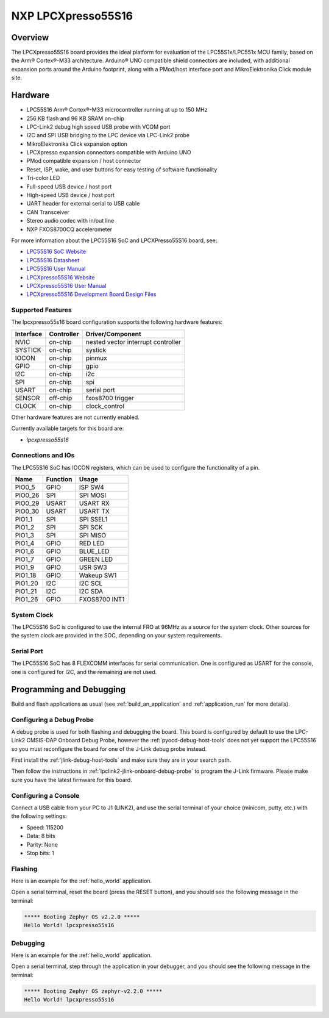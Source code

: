 .. _lpcxpresso55s16:

NXP LPCXpresso55S16
###################

Overview
********

The LPCXpresso55S16 board provides the ideal platform for evaluation
of the LPC55S1x/LPC551x MCU family, based on the Arm® Cortex®-M33
architecture. Arduino® UNO compatible shield connectors are included,
with additional expansion ports around the Arduino footprint, along
with a PMod/host interface port and MikroElektronika Click module
site.

.. image:: ./lpcxpresso55S16.jpg
   :width: 720px
   :align: center
   :alt: LPCXpresso55S16

Hardware
********

- LPC55S16 Arm® Cortex®-M33 microcontroller running at up to 150 MHz
- 256 KB flash and 96 KB SRAM on-chip
- LPC-Link2 debug high speed USB probe with VCOM port
- I2C and SPI USB bridging to the LPC device via LPC-Link2 probe
- MikroElektronika Click expansion option
- LPCXpresso expansion connectors compatible with Arduino UNO
- PMod compatible expansion / host connector
- Reset, ISP, wake, and user buttons for easy testing of software functionality
- Tri-color LED
- Full-speed USB device / host port
- High-speed USB device / host port
- UART header for external serial to USB cable
- CAN Transceiver
- Stereo audio codec with in/out line
- NXP FXOS8700CQ accelerometer

For more information about the LPC55S16 SoC and LPCXPresso55S16 board, see:

- `LPC55S16 SoC Website`_
- `LPC55S16 Datasheet`_
- `LPC55S16 User Manual`_
- `LPCXpresso55S16 Website`_
- `LPCXpresso55S16 User Manual`_
- `LPCXpresso55S16 Development Board Design Files`_

Supported Features
==================

The lpcxpresso55s16 board configuration supports the following
hardware features:

+-----------+------------+-------------------------------------+
| Interface | Controller | Driver/Component                    |
+===========+============+=====================================+
| NVIC      | on-chip    | nested vector interrupt controller  |
+-----------+------------+-------------------------------------+
| SYSTICK   | on-chip    | systick                             |
+-----------+------------+-------------------------------------+
| IOCON     | on-chip    | pinmux                              |
+-----------+------------+-------------------------------------+
| GPIO      | on-chip    | gpio                                |
+-----------+------------+-------------------------------------+
| I2C       | on-chip    | i2c                                 |
+-----------+------------+-------------------------------------+
| SPI       | on-chip    | spi                                 |
+-----------+------------+-------------------------------------+
| USART     | on-chip    | serial port                         |
+-----------+------------+-------------------------------------+
| SENSOR    | off-chip   | fxos8700 trigger                    |
+-----------+------------+-------------------------------------+
| CLOCK     | on-chip    | clock_control                       |
+-----------+------------+-------------------------------------+

Other hardware features are not currently enabled.

Currently available targets for this board are:

- *lpcxpresso55s16*

Connections and IOs
===================

The LPC55S16 SoC has IOCON registers, which can be used to configure
the functionality of a pin.

+---------+-----------------+----------------------------+
| Name    | Function        | Usage                      |
+=========+=================+============================+
| PIO0_5  | GPIO            | ISP SW4                    |
+---------+-----------------+----------------------------+
| PIO0_26 | SPI             | SPI MOSI                   |
+---------+-----------------+----------------------------+
| PIO0_29 | USART           | USART RX                   |
+---------+-----------------+----------------------------+
| PIO0_30 | USART           | USART TX                   |
+---------+-----------------+----------------------------+
| PIO1_1  | SPI             | SPI SSEL1                  |
+---------+-----------------+----------------------------+
| PIO1_2  | SPI             | SPI SCK                    |
+---------+-----------------+----------------------------+
| PIO1_3  | SPI             | SPI MISO                   |
+---------+-----------------+----------------------------+
| PIO1_4  | GPIO            | RED LED                    |
+---------+-----------------+----------------------------+
| PIO1_6  | GPIO            | BLUE_LED                   |
+---------+-----------------+----------------------------+
| PIO1_7  | GPIO            | GREEN LED                  |
+---------+-----------------+----------------------------+
| PIO1_9  | GPIO            | USR SW3                    |
+---------+-----------------+----------------------------+
| PIO1_18 | GPIO            | Wakeup SW1                 |
+---------+-----------------+----------------------------+
| PIO1_20 | I2C             | I2C SCL                    |
+---------+-----------------+----------------------------+
| PIO1_21 | I2C             | I2C SDA                    |
+---------+-----------------+----------------------------+
| PIO1_26 | GPIO            | FXOS8700 INT1              |
+---------+-----------------+----------------------------+

System Clock
============

The LPC55S16 SoC is configured to use the internal FRO at 96MHz as a
source for the system clock. Other sources for the system clock are
provided in the SOC, depending on your system requirements.

Serial Port
===========

The LPC55S16 SoC has 8 FLEXCOMM interfaces for serial
communication. One is configured as USART for the console, one is
configured for I2C, and the remaining are not used.

Programming and Debugging
*************************

Build and flash applications as usual (see :ref:`build_an_application`
and :ref:`application_run` for more details).

Configuring a Debug Probe
=========================

A debug probe is used for both flashing and debugging the board. This
board is configured by default to use the LPC-Link2 CMSIS-DAP Onboard
Debug Probe, however the :ref:`pyocd-debug-host-tools` does not yet
support the LPC55S16 so you must reconfigure the board for one of the
J-Link debug probe instead.

First install the :ref:`jlink-debug-host-tools` and make sure they are
in your search path.

Then follow the instructions in
:ref:`lpclink2-jlink-onboard-debug-probe` to program the J-Link
firmware. Please make sure you have the latest firmware for this
board.

Configuring a Console
=====================

Connect a USB cable from your PC to J1 (LINK2), and use the serial
terminal of your choice (minicom, putty, etc.) with the following
settings:

- Speed: 115200
- Data: 8 bits
- Parity: None
- Stop bits: 1

Flashing
========

Here is an example for the :ref:`hello_world` application.

.. zephyr-app-commands::
   :zephyr-app: samples/hello_world
   :board: lpcxpresso55s16
   :goals: flash

Open a serial terminal, reset the board (press the RESET button), and you should
see the following message in the terminal:

.. code-block:: console

   ***** Booting Zephyr OS v2.2.0 *****
   Hello World! lpcxpresso55s16

Debugging
=========

Here is an example for the :ref:`hello_world` application.

.. zephyr-app-commands::
   :zephyr-app: samples/hello_world
   :board: lpcxpresso55s16
   :goals: debug

Open a serial terminal, step through the application in your debugger, and you
should see the following message in the terminal:

.. code-block:: console

   ***** Booting Zephyr OS zephyr-v2.2.0 *****
   Hello World! lpcxpresso55s16

.. _LPC55S16 SoC Website:
   https://www.nxp.com/products/processors-and-microcontrollers/arm-microcontrollers/general-purpose-mcus/lpc5500-cortex-m33/lpc551x-s1x-baseline-arm-cortex-m33-based-microcontroller-family:LPC551X-S1X

.. _LPC55S16 Datasheet:
    https://www.nxp.com/docs/en/nxp/data-sheets/LPC55S1x_PDS.pdf

.. _LPC55S16 User Manual:
   https://www.nxp.com/webapp/Download?colCode=UM11295

.. _LPCxpresso55S16 Website:
   https://www.nxp.com/design/development-boards/lpcxpresso-boards/lpcxpresso55s16-development-board:LPC55S16-EVK

.. _LPCXpresso55S16 User Manual:
   https://www.nxp.com/docs/en/user-guide/UMLPCXPRESSO55S16.pdf

.. _LPCXpresso55S16 Development Board Design Files:
   https://www.nxp.com/downloads/en/design-support/LPCXPRESSSO55S16-DESIGN-FILES.zip
